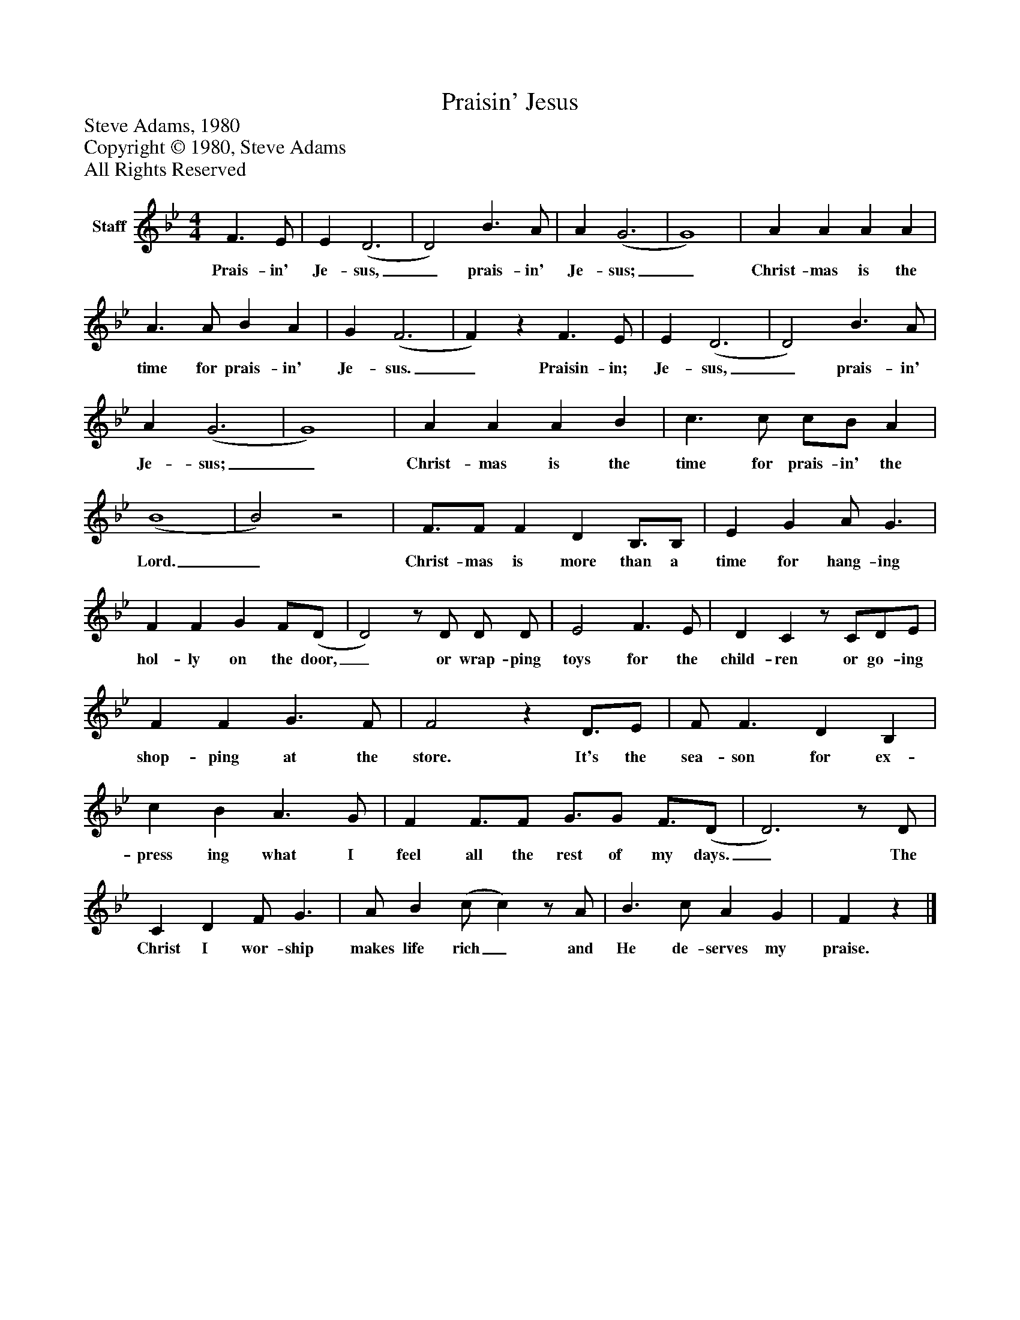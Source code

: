%%abc-creator mxml2abc 1.4
%%abc-version 2.0
%%continueall true
%%titletrim true
%%titleformat A-1 T C1, Z-1, S-1
X: 0
T: Praisin' Jesus
Z: Steve Adams, 1980
Z: Copyright © 1980, Steve Adams
Z: All Rights Reserved
L: 1/4
M: 4/4
V: P1 name="Staff"
%%MIDI program 1 -1
K: Bb
[V: P1]  F3/ E/ | E (D3 | D2) B3/ A/ | A (G3 | G4) | A A A A | A3/ A/ B A | G (F3 | F)z F3/ E/ | E (D3 | D2) B3/ A/ | A (G3 | G4) | A A A B | c3/ c/ c/B/ A | (B4 | B2)z2 | F3/4F/ F D B,3/4B,/ | E G A/ G3/ | F F G F/(D/ | D2)z/ D/ D/ D/ | E2 F3/ E/ | D Cz/ C/D/E/ | F F G3/ F/ | F2z D3/4E/ | F/ F3/ D B, | c B A3/ G/ | F F3/4F/ G3/4G/ F3/4(D/ | D3)z/ D/ | C D F/ G3/ | A/ B (c/ c)z/ A/ | B3/ c/ A G | Fz|]
w: Prais- in' Je- sus,_ prais- in' Je- sus;_ Christ- mas is the time for prais- in' Je- sus._ Praisin- in; Je- sus,_ prais- in' Je- sus;_ Christ- mas is the time for prais- in' the Lord._ Christ- mas is more than a time for hang- ing hol- ly on the door,_ or wrap- ping toys for the child- ren or go- ing shop- ping at the store. It's the sea- son for ex- press ing what I feel all the rest of my days._ The Christ I wor- ship makes life rich_ and He de- serves my praise.

